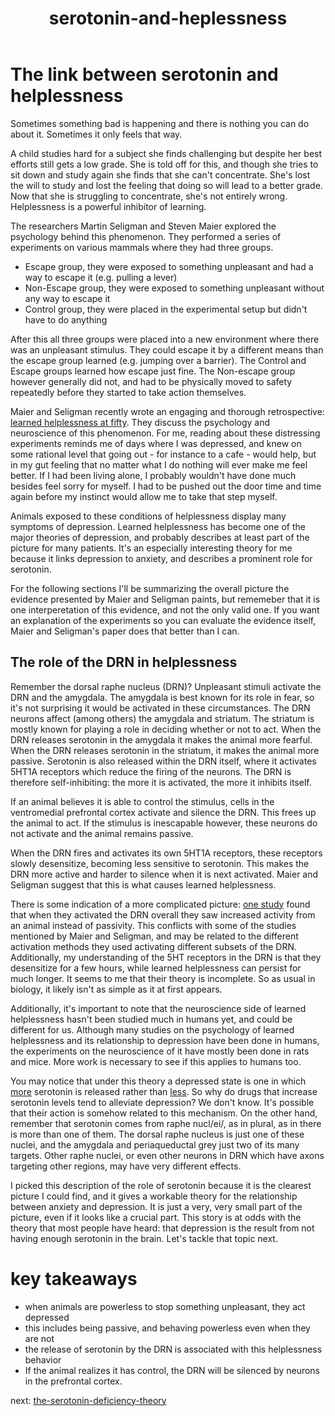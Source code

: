 :PROPERTIES:
:ID:       02504069-e1e7-43c8-a746-43ed27a2f807
:END:
#+title: serotonin-and-heplessness


* The link between serotonin and helplessness

Sometimes something bad is happening and there is nothing you can do about it.
Sometimes it only feels that way.

A child studies hard for a subject she finds challenging but despite her best efforts still gets a low grade.
She is told off for this, and though she tries to sit down and study again she finds that she can't concentrate.
She's lost the will to study and lost the feeling that doing so will lead to a better grade.
Now that she is struggling to concentrate, she's not entirely wrong.
Helplessness is a powerful inhibitor of learning.

The researchers Martin Seligman and Steven Maier explored the psychology behind this phenomenon.
They performed a series of experiments on various mammals where they had three groups.

 - Escape group, they were exposed to something unpleasant and had a way to escape it (e.g. pulling a lever)
 - Non-Escape group, they were exposed to something unpleasant without any way to escape it
 - Control group, they were placed in the experimental setup but didn't have to do anything

After this all three groups were placed into a new environment where there was an unpleasant stimulus.
They could escape it by a different means than the escape group learned (e.g. jumping over a barrier).
The Control and Escape groups learned how escape just fine.
The Non-escape group however generally did not, and had to be physically moved to safety repeatedly before they started to take action themselves.

Maier and Seligman recently wrote an engaging and thorough retrospective: [[https://www.ncbi.nlm.nih.gov/pmc/articles/PMC4920136/][learned helplessness at fifty]]. They discuss the psychology and neuroscience of this phenomenon.
For me, reading about these distressing experiments reminds me of days where I was depressed, and knew on some rational level that going out - for instance to a cafe - would help, but in my gut feeling that no matter what I do nothing will ever make me feel better.
If I had been living alone, I probably wouldn't have done much besides feel sorry for myself.
I had to be pushed out the door time and time again before my instinct would allow me to take that step myself.

Animals exposed to these conditions of helplessness display many symptoms of depression.
Learned helplessness has become one of the major theories of depression, and probably describes at least part of the picture for many patients.
It's an especially interesting theory for me because it links depression to anxiety, and describes a prominent role for serotonin.

For the following sections I'll be summarizing the overall picture the evidence presented by Maier and Seligman paints, but rememeber that it is one interperetation of this evidence, and not the only valid one.
If you want an explanation of the experiments so you can evaluate the evidence itself, Maier and Seligman's paper does that better than I can.

** The role of the DRN in helplessness

Remember the dorsal raphe nucleus (DRN)?
Unpleasant stimuli activate the DRN and the amygdala. The amygdala is best known for its role in fear, so it's not surprising it would be activated in these circumstances.
The DRN neurons affect (among others) the amygdala and striatum.
The striatum is mostly known for playing a role in deciding whether or not to act.
When the DRN releases serotonin in the amygdala it makes the animal more fearful.
When the DRN releases serotonin in the striatum, it makes the animal more passive.
Serotonin is also released within the DRN itself, where it activates 5HT1A receptors which reduce the firing of the neurons.
The DRN is therefore self-inhibiting: the more it is activated, the more it inhibits itself.

If an animal believes it is able to control the stimulus, cells in the ventromedial prefrontal cortex activate and silence the DRN.
This frees up the animal to act.
If the stimulus is inescapable however, these neurons do not activate and the animal remains passive.

When the DRN fires and activates its own 5HT1A receptors, these receptors slowly desensitize, becoming less sensitive to serotonin.
This makes the DRN more active and harder to silence when it is next activated.
Maier and Seligman suggest that this is what causes learned helplessness.


There is some indication of a more complicated picture: [[https://www.nature.com/articles/nature11617][one study]] found that when they activated the DRN overall they saw increased activity from an animal instead of passivity.
This conflicts with some of the studies mentioned by Maier and Seligman, and may be related to the different activation methods they used activating different subsets of the DRN.
Additionally, my understanding of the 5HT receptors in the DRN is that they desensitize for a few hours, while learned helplessness can persist for much longer.
It seems to me that their theory is incomplete.
So as usual in biology, it likely isn't as simple as it at first appears.

Additionally, it's important to note that the neuroscience side of learned helplessness hasn't been studied much in humans yet, and could be different for us.
Although many studies on the psychology of learned helplessness and its relationship to depression have been done in humans, the experiments on the neuroscience of it have mostly been done in rats and mice.
More work is necessary to see if this applies to humans too.

You may notice that under this theory a depressed state is one in which __more__ serotonin is released rather than __less__.
So why do drugs that increase serotonin levels tend to alleviate depression?
We don't know. It's possible that their action is somehow related to this mechanism.
On the other hand, remember that serotonin comes from raphe nucl/ei/, as in plural, as in there is more than one of them.
The dorsal raphe nucleus is just one of these nuclei, and the amygdala and periaqueductal grey just two of its many targets.
Other raphe nuclei, or even other neurons in DRN which have axons targeting other regions, may have very different effects.
# TODO: bring up karl diesseroth's studies and the habenula here.
# there's a lot of work still to be done on this topic.

I picked this description of the role of serotonin because it is the clearest picture I could find, and it gives a workable theory for the relationship between anxiety and depression.
It is just a very, very small part of the picture, even if it looks like a crucial part.
This story is at odds with the theory that most people have heard: that depression is the result from not having enough serotonin in the brain.
Let's tackle that topic next.

* key takeaways

- when animals are powerless to stop something unpleasant, they act depressed
- this includes being passive, and behaving powerless even when they are not
- the release of serotonin by the DRN is associated with this helplessness behavior
- If the animal realizes it has control, the DRN will be silenced by neurons in the prefrontal cortex.

next: [[id:9c8961f2-4dbd-4dc9-9cd5-f498abc8afaa][the-serotonin-deficiency-theory]]


